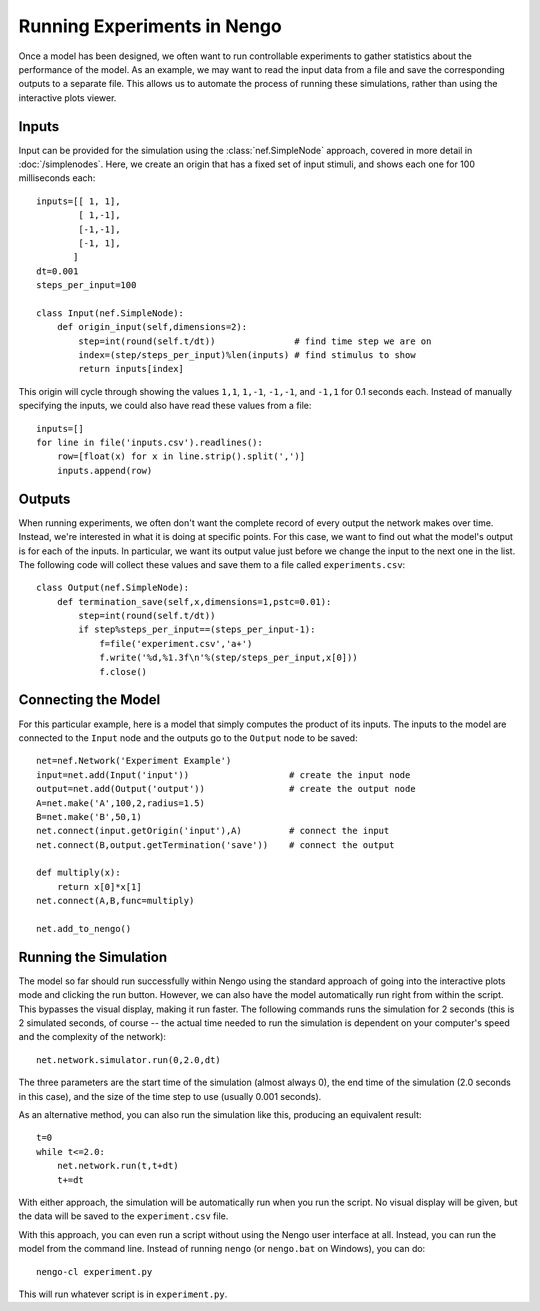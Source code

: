 Running Experiments in Nengo
================================

Once a model has been designed, we often want to run controllable experiments to gather statistics about the
performance of the model.  As an example, we may want to read the input data from a file and save the
corresponding outputs to a separate file.  This allows us to automate the process of running these simulations,
rather than using the interactive plots viewer.

Inputs
-------

Input can be provided for the simulation using the :class:`nef.SimpleNode` approach, covered in more detail in :doc:`/simplenodes`.
Here, we create an origin that has a fixed set of input stimuli, and shows each one for 100 milliseconds each::

    inputs=[[ 1, 1],
            [ 1,-1],
            [-1,-1],
            [-1, 1],
           ]
    dt=0.001
    steps_per_input=100

    class Input(nef.SimpleNode):
        def origin_input(self,dimensions=2):
            step=int(round(self.t/dt))               # find time step we are on
            index=(step/steps_per_input)%len(inputs) # find stimulus to show
            return inputs[index]

This origin will cycle through showing the values ``1,1``, ``1,-1``, ``-1,-1``, and ``-1,1`` for 0.1 seconds each.  Instead of
manually specifying the inputs, we could also have read these values from a file::

    inputs=[]
    for line in file('inputs.csv').readlines():
        row=[float(x) for x in line.strip().split(',')]
        inputs.append(row)


Outputs
--------

When running experiments, we often don't want the complete record of every output the network makes over time.  Instead,
we're interested in what it is doing at specific points.  For this case, we want to find out what the model's output
is for each of the inputs.  In particular, we want its output value just before we change the input to the next one in
the list.  The following code will collect these values and save them to a file called ``experiments.csv``::

    class Output(nef.SimpleNode):
        def termination_save(self,x,dimensions=1,pstc=0.01):
            step=int(round(self.t/dt))
            if step%steps_per_input==(steps_per_input-1):
                f=file('experiment.csv','a+')
                f.write('%d,%1.3f\n'%(step/steps_per_input,x[0]))
                f.close()

Connecting the Model
---------------------

For this particular example, here is a model that simply computes the product of its inputs.  The
inputs to the model are connected to the ``Input`` node and the outputs go to the ``Output`` node
to be saved::

    net=nef.Network('Experiment Example')
    input=net.add(Input('input'))                   # create the input node
    output=net.add(Output('output'))                # create the output node
    A=net.make('A',100,2,radius=1.5)
    B=net.make('B',50,1)
    net.connect(input.getOrigin('input'),A)         # connect the input
    net.connect(B,output.getTermination('save'))    # connect the output

    def multiply(x):
        return x[0]*x[1]
    net.connect(A,B,func=multiply)

    net.add_to_nengo()
    
    
Running the Simulation
-----------------------

The model so far should run successfully within Nengo using the standard approach of going into
the interactive plots mode and clicking the run button.  However, we can also have the model
automatically run right from within the script.  This bypasses the visual display, making it 
run faster.  The following commands runs the simulation for 2 seconds (this is 2 simulated
seconds, of course -- the actual time needed to run the simulation is dependent on your
computer's speed and the complexity of the network)::

    net.network.simulator.run(0,2.0,dt)
    
The three parameters are the start time of the simulation (almost always 0), the end time of the
simulation (2.0 seconds in this case), and the size of the time step to use (usually 0.001 seconds).
    
As an alternative method, you can also run the simulation like this, producing an equivalent result::

    t=0
    while t<=2.0:
        net.network.run(t,t+dt)
        t+=dt

With either approach, the simulation will be automatically run when you run the script.  No visual
display will be given, but the data will be saved to the ``experiment.csv`` file.

With this approach, you can even run a script without using the Nengo user interface at all.  Instead, you
can run the model from the command line.  Instead of running ``nengo`` (or ``nengo.bat`` on Windows), you
can do::

    nengo-cl experiment.py
    
This will run whatever script is in ``experiment.py``.


